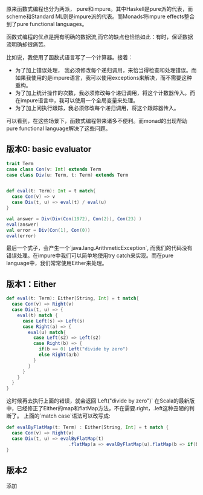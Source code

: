 #+BEGIN_COMMENT
.. title: Monads 学习笔记
.. slug: monads-xue-xi-bi-ji
.. date: 2018-05-20 18:00:46 UTC+08:00
.. tags: 
.. category: 
.. link: 
.. description: 
.. type: text
#+END_COMMENT

原来函数式编程也分为两派， pure和impure。其中Haskell是pure派的代表，而scheme和Standard ML则是impure派的代表。而Monads将impure effects整合到了pure functional languages。

#+HTML: <!--TEASER_END-->

函数式编程的优点是拥有明确的数据流,而它的缺点也恰恰如此：有时，保证数据流明确却很痛苦。

比如说，我使用了函数式语言写了一个计算器。接着：

- 为了加上错误处理， 我必须修改每个递归调用，来恰当得检查和处理错误。而如果我使用的是impure语言，我可以使用exceptions来解决，而不需要这种重构。
- 为了加上统计操作的次数，我必须修改每个递归调用，将这个计数器传入。而在impure语言中，我可以使用一个全局变量来处理。
- 为了加上问执行跟踪，我必须修改每个递归调用，将这个跟踪器传入。

可以看到，在这些场景下，函数式编程带来诸多不便利。而monad的出现帮助pure functional language解决了这些问题。

** 版本0: basic evaluator

   #+BEGIN_SRC scala
     trait Term
     case class Con(v: Int) extends Term
     case class Div(u: Term, t: Term) extends Term


     def eval(t: Term): Int = t match{
       case Con(v) => v
       case Div(t, u) => eval(t) / eval(u)
     }

     val answer = Div(Div(Con(1972), Con(2)), Con(23) )
     eval(answer)
     val error = Div(Con(1), Con(0))
     eval(error)
   #+END_SRC

最后一个式子，会产生一个`java.lang.ArithmeticException`, 而我们的代码没有错误处理。在impure中我们可以简单地使用try catch来实现。而在pure language中，我们常常使用Either来处理。

** 版本1：Either


   #+BEGIN_SRC scala
     def eval(t: Term): Either[String, Int] = t match{
       case Con(v) => Right(v)
       case Div(t, u) => {
         eval(t) match {
           case Left(s) => Left(s)
           case Right(a) => {
             eval(u) match{
               case Left(s2) => Left(s2)
               case Right(b) => {
                 if(b == 0) Left("divide by zero")
                 else Right(a/b)
               }
             }
           }
         }
       }
     }
   #+END_SRC

这时候再去执行上面的错误，就会返回`Left("divide by zero")`
在Scala的最新版中，已经修正了Either的map和flatMap方法，不在需要.right，.left这种丑陋的判断了。 上面的`match case`语法可以改写成:

#+BEGIN_SRC scala
  def evalByFlatMap(t: Term) : Either[String, Int] = t match {
    case Con(v) => Right(v)
    case Div(t, u) => evalByFlatMap(t)
                         .flatMap(a => evalByFlatMap(u).flatMap(b => if(b ==0) Left("divide by zero")else Right(b)).map(b => a/b))
  }
#+END_SRC

** 版本2
添加
